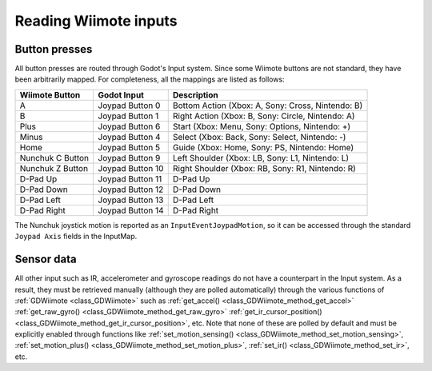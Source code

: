 .. _doc_inputs:

Reading Wiimote inputs
=========================

Button presses
--------------

All button presses are routed through Godot's Input system. Since some Wiimote buttons are not standard, they have been arbitrarily mapped. For completeness, all the mappings are listed as follows:

+-------------------+-------------------+---------------------------------------------------------------+
| Wiimote Button    | Godot Input       | Description                                                   |
+===================+===================+===============================================================+
| A                 | Joypad Button 0   | Bottom Action (Xbox: A, Sony: Cross, Nintendo: B)             |
+-------------------+-------------------+---------------------------------------------------------------+
| B                 | Joypad Button 1   | Right Action (Xbox: B, Sony: Circle, Nintendo: A)             |
+-------------------+-------------------+---------------------------------------------------------------+
| Plus              | Joypad Button 6   | Start (Xbox: Menu, Sony: Options, Nintendo: +)                |
+-------------------+-------------------+---------------------------------------------------------------+
| Minus             | Joypad Button 4   | Select (Xbox: Back, Sony: Select, Nintendo: -)                |
+-------------------+-------------------+---------------------------------------------------------------+
| Home              | Joypad Button 5   | Guide (Xbox: Home, Sony: PS, Nintendo: Home)                  |
+-------------------+-------------------+---------------------------------------------------------------+
| Nunchuk C Button  | Joypad Button 9   | Left Shoulder (Xbox: LB, Sony: L1, Nintendo: L)               |
+-------------------+-------------------+---------------------------------------------------------------+
| Nunchuk Z Button  | Joypad Button 10  | Right Shoulder (Xbox: RB, Sony: R1, Nintendo: R)              |
+-------------------+-------------------+---------------------------------------------------------------+
| D-Pad Up          | Joypad Button 11  | D-Pad Up                                                      |
+-------------------+-------------------+---------------------------------------------------------------+
| D-Pad Down        | Joypad Button 12  | D-Pad Down                                                    |
+-------------------+-------------------+---------------------------------------------------------------+
| D-Pad Left        | Joypad Button 13  | D-Pad Left                                                    |
+-------------------+-------------------+---------------------------------------------------------------+
| D-Pad Right       | Joypad Button 14  | D-Pad Right                                                   |
+-------------------+-------------------+---------------------------------------------------------------+

The Nunchuk joystick motion is reported as an ``InputEventJoypadMotion``, so it can be accessed through the standard ``Joypad Axis`` fields in the InputMap.

Sensor data
-----------

All other input such as IR, accelerometer and gyroscope readings do not have a counterpart in the Input system. As a result, they must be retrieved manually (although they are polled automatically) through the various functions of :ref:`GDWiimote <class_GDWiimote>` such as :ref:`get_accel() <class_GDWiimote_method_get_accel>` :ref:`get_raw_gyro() <class_GDWiimote_method_get_raw_gyro>` :ref:`get_ir_cursor_position() <class_GDWiimote_method_get_ir_cursor_position>`, etc. Note that none of these are polled by default and must be explicitly enabled through functions like :ref:`set_motion_sensing() <class_GDWiimote_method_set_motion_sensing>`, :ref:`set_motion_plus() <class_GDWiimote_method_set_motion_plus>`, :ref:`set_ir() <class_GDWiimote_method_set_ir>`, etc. 